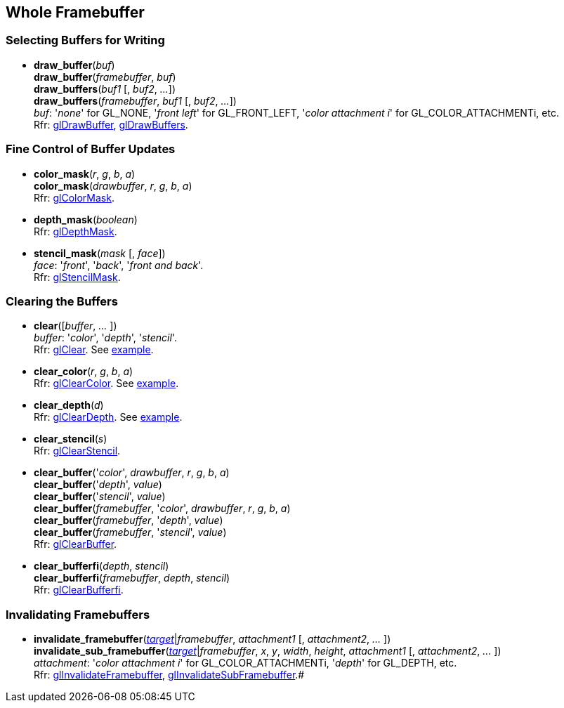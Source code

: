 
== Whole Framebuffer

=== Selecting Buffers for Writing

[[gl.draw_buffer]]
* *draw_buffer*(_buf_) +
*draw_buffer*(_framebuffer_, _buf_) +
*draw_buffers*(_buf1_ [, _buf2_, _..._]) +
*draw_buffers*(_framebuffer_, _buf1_ [, _buf2_, _..._]) +
[small]#_buf_: '_none_' for GL_NONE, '_front left_' for GL_FRONT_LEFT, '_color attachment i_' for GL_COLOR_ATTACHMENTi, etc. +
Rfr: https://www.khronos.org/opengl/wiki/GLAPI/glDrawBuffer[glDrawBuffer],
https://www.khronos.org/opengl/wiki/GLAPI/glDrawBuffers[glDrawBuffers].#

=== Fine Control of Buffer Updates

[[gl.color_mask]]
* *color_mask*(_r_, _g_, _b_, _a_) +
*color_mask*(_drawbuffer_, _r_, _g_, _b_, _a_) +
[small]#Rfr: https://www.khronos.org/opengl/wiki/GLAPI/glColorMask[glColorMask].#

[[gl.depth_mask]]
* *depth_mask*(_boolean_) +
[small]#Rfr: https://www.khronos.org/opengl/wiki/GLAPI/glDepthMask[glDepthMask].#

[[gl.stencil_mask]]
* *stencil_mask*(_mask_ [, _face_]) +
[small]#_face_: '_front_', '_back_', '_front and back_'. +
Rfr: https://www.khronos.org/opengl/wiki/GLAPI/glStencilMask[glStencilMask].#

=== Clearing the Buffers

[[gl.clear]]
* *clear*([_buffer_, _..._ ]) +
[small]#_buffer_: '_color_', '_depth_', '_stencil_'. +
Rfr: https://www.khronos.org/opengl/wiki/GLAPI/glClear[glClear].#
[small]#See <<snippet_clear, example>>.#

[[gl.clear_color]]
* *clear_color*(_r_, _g_, _b_, _a_) +
[small]#Rfr: https://www.khronos.org/opengl/wiki/GLAPI/glClearColor[glClearColor].#
[small]#See <<snippet_clear, example>>.#

[[gl.clear_depth]]
* *clear_depth*(_d_) +
[small]#Rfr: https://www.khronos.org/opengl/wiki/GLAPI/glClearDepth[glClearDepth].#
[small]#See <<snippet_clear, example>>.#

[[gl.clear_stencil]]
* *clear_stencil*(_s_) +
[small]#Rfr: https://www.khronos.org/opengl/wiki/GLAPI/glClearStencil[glClearStencil].#

[[gl.clear_buffer]]
* *clear_buffer*('_color_', _drawbuffer_, _r_, _g_, _b_, _a_) +
*clear_buffer*('_depth_', _value_) +
*clear_buffer*('_stencil_', _value_) +
*clear_buffer*(_framebuffer_, '_color_', _drawbuffer_, _r_, _g_, _b_, _a_) +
*clear_buffer*(_framebuffer_, '_depth_', _value_) +
*clear_buffer*(_framebuffer_, '_stencil_', _value_) +
[small]#Rfr: https://www.khronos.org/opengl/wiki/GLAPI/glClearBuffer[glClearBuffer].#


[[gl.clear_bufferfi]]
* *clear_bufferfi*(_depth_, _stencil_) +
*clear_bufferfi*(_framebuffer_, _depth_, _stencil_) +
[small]#Rfr: https://www.khronos.org/opengl/wiki/GLAPI/glClearBufferfi[glClearBufferfi].#

=== Invalidating Framebuffers

[[gl.invalidate_framebuffer]]
* *invalidate_framebuffer*(<<framebuffertarget, _target_>>|_framebuffer_, _attachment1_ [, _attachment2_, _..._ ]) +
*invalidate_sub_framebuffer*(<<framebuffertarget, _target_>>|_framebuffer_, _x_, _y_, _width_, _height_, _attachment1_ [, _attachment2_, _..._ ]) +
[small]_attachment_: '_color attachment i_' for GL_COLOR_ATTACHMENTi, '_depth_' for GL_DEPTH, etc. +
Rfr:
https://www.khronos.org/opengl/wiki/GLAPI/glInvalidateFramebuffer[glInvalidateFramebuffer],
https://www.khronos.org/opengl/wiki/GLAPI/glInvalidateSubFramebuffer[glInvalidateSubFramebuffer].#

